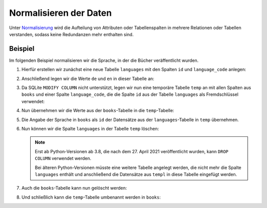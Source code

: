 Normalisieren der Daten
=======================

Unter `Normalisierung
<https://de.wikipedia.org/wiki/Normalisierung_(Datenbank)>`_ wird die Aufteilung
von Attributen oder Tabellenspalten in mehrere Relationen oder Tabellen
verstanden, sodass keine Redundanzen mehr enthalten sind.

Beispiel
--------

Im folgenden Beispiel normalisieren wir die Sprache, in der die Bücher
veräffentlicht wurden.

#. Hierfür erstellen wir zunächst eine neue Tabelle ``languages`` mit den
   Spalten ``id`` und ``language_code`` anlegen:

   .. literalinclude:: normalise.py
      :language: python
      :lines: 6-9
      :lineno-start: 6

#. Anschließend legen wir die Werte ``de`` und ``en`` in dieser Tabelle an:

   .. literalinclude:: normalise.py
      :language: python
      :lines: 12-18
      :lineno-start: 12

#. Da SQLite ``MODIFY COLUMN`` nicht unterstützt, legen wir nun eine temporäre
   Tabelle ``temp`` an mit allen Spalten aus ``books`` und einer Spalte
   ``language_code``, die die Spalte ``id`` aus der Tabelle ``languages`` als
   Fremdschlüssel verwendet:

   .. literalinclude:: normalise.py
      :language: python
      :lines: 22-32
      :lineno-start: 22

#. Nun übernehmen wir die Werte aus der ``books``-Tabelle in die
   ``temp``-Tabelle:

   .. literalinclude:: normalise.py
      :language: python
      :lines: 35-37
      :lineno-start: 35

#. Die Angabe der Sprache in ``books`` als ``id`` der Datensätze aus der
   ``languages``-Tabelle in ``temp`` übernehmen.

   .. literalinclude:: normalise.py
      :language: python
      :lines: 40-44
      :lineno-start: 40

#. Nun können wir die Spalte ``languages`` in der Tabelle ``temp`` löschen:

   .. literalinclude:: normalise.py
      :language: python
      :lines: 55
      :lineno-start: 55

   .. note::
      Erst ab Python-Versionen ab 3.8, die nach dem 27. April 2021
      veröffentlicht wurden, kann  ``DROP COLUMN`` verwendet werden.

      Bei älteren Python-Versionen müsste eine weitere Tabelle angelegt werden,
      die nicht mehr die Spalte ``languages`` enthält und anschließend die
      Datensätze aus ``templ`` in diese Tabelle eingefügt werden.

#. Auch die ``books``-Tabelle kann nun gelöscht werden:

   .. literalinclude:: normalise.py
      :language: python
      :lines: 57
      :lineno-start: 57

#. Und schließlich kann die ``temp``-Tabelle umbenannt werden in ``books``:

   .. literalinclude:: normalise.py
      :language: python
      :lines: 59
      :lineno-start: 59
